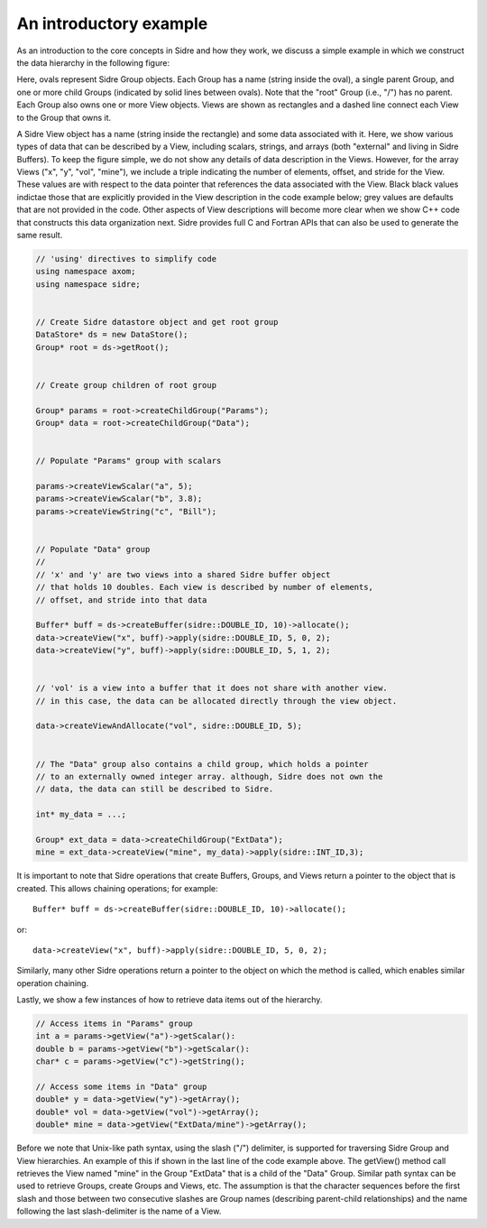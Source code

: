******************************************************
An introductory example
******************************************************

As an introduction to the core concepts in Sidre and how they work, we 
discuss a simple example in which we construct the data hierarchy
in the following figure:

.. image:: Sidre_UG-1.png

Here, ovals represent Sidre Group objects. Each Group has a name (string
inside the oval), a single parent Group, and one or more child Groups 
(indicated by solid lines between ovals). Note that the "root" Group
(i.e., "/") has no parent. Each Group also owns one or more View objects.
Views are shown as rectangles and a dashed line connect each View to the 
Group that owns it.

A Sidre View object has a name (string inside the rectangle) and some data
associated with it. Here, we show various types of data that can be described 
by a View, including scalars, strings, and arrays (both "external" and 
living in Sidre Buffers). To keep the figure simple, we do not show any 
details of data description in the Views. However, for the array Views 
("x", "y", "vol", "mine"), we include a triple indicating the number of 
elements, offset, and stride for the View. These values are with respect 
to the data pointer that references the data associated with the View. Black
black values indictae those that are explicitly provided in the View 
description in the code example below; grey values are defaults that are
not provided in the code. Other aspects of View descriptions will 
become more clear when we show C++ code that constructs this data 
organization next. Sidre provides full C and Fortran APIs that can also 
be used to generate the same result.
 
.. code-block:: cpp

  // 'using' directives to simplify code
  using namespace axom;
  using namespace sidre;


  // Create Sidre datastore object and get root group
  DataStore* ds = new DataStore();
  Group* root = ds->getRoot();


  // Create group children of root group

  Group* params = root->createChildGroup("Params");
  Group* data = root->createChildGroup("Data");


  // Populate "Params" group with scalars

  params->createViewScalar("a", 5);
  params->createViewScalar("b", 3.8);
  params->createViewString("c", "Bill");


  // Populate "Data" group
  // 
  // 'x' and 'y' are two views into a shared Sidre buffer object
  // that holds 10 doubles. Each view is described by number of elements, 
  // offset, and stride into that data

  Buffer* buff = ds->createBuffer(sidre::DOUBLE_ID, 10)->allocate(); 
  data->createView("x", buff)->apply(sidre::DOUBLE_ID, 5, 0, 2);
  data->createView("y", buff)->apply(sidre::DOUBLE_ID, 5, 1, 2);


  // 'vol' is a view into a buffer that it does not share with another view.
  // in this case, the data can be allocated directly through the view object.

  data->createViewAndAllocate("vol", sidre::DOUBLE_ID, 5);


  // The "Data" group also contains a child group, which holds a pointer
  // to an externally owned integer array. although, Sidre does not own the
  // data, the data can still be described to Sidre.

  int* my_data = ...;

  Group* ext_data = data->createChildGroup("ExtData");
  mine = ext_data->createView("mine", my_data)->apply(sidre::INT_ID,3);


It is important to note that Sidre operations that create Buffers, Groups, 
and Views return a pointer to the object that is created. This allows chaining 
operations; for example::

  Buffer* buff = ds->createBuffer(sidre::DOUBLE_ID, 10)->allocate(); 

or::

  data->createView("x", buff)->apply(sidre::DOUBLE_ID, 5, 0, 2);

Similarly, many other Sidre operations return a pointer to the object on 
which the method is called, which enables similar operation chaining.

Lastly, we show a few instances of how to retrieve data items out of 
the hierarchy.

.. code-block:: cpp

  // Access items in "Params" group
  int a = params->getView("a")->getScalar():
  double b = params->getView("b")->getScalar():
  char* c = params->getView("c")->getString();

  // Access some items in "Data" group
  double* y = data->getView("y")->getArray();
  double* vol = data->getView("vol")->getArray();
  double* mine = data->getView("ExtData/mine")->getArray();
  
Before we note that Unix-like path syntax, using the slash ("/") delimiter,
is supported for traversing Sidre Group and View hierarchies. An example of
this if shown in the last line of the code example above. The getView()
method call retrieves the View named "mine" in the Group "ExtData" that is
a child of the "Data" Group. Similar path syntax can be used to retrieve 
Groups, create Groups and Views, etc. The assumption is that the character 
sequences before the first slash and those between two consecutive slashes are
Group names (describing parent-child relationships) and the name following
the last slash-delimiter is the name of a View.
